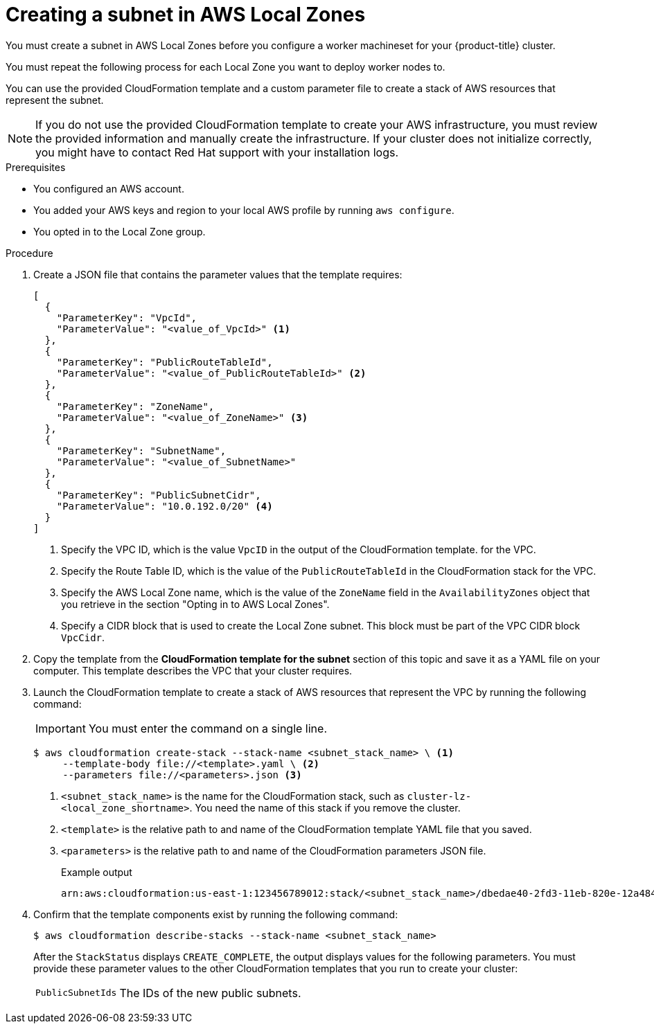 // Module included in the following assemblies:
//
// * installing/installing_aws/installing-aws-localzone.adoc
// * post_installation_configuration/aws-compute-edge-tasks.adoc

:_content-type: PROCEDURE
[id="installation-creating-aws-subnet-localzone_{context}"]
= Creating a subnet in AWS Local Zones

You must create a subnet in AWS Local Zones before you configure a worker machineset for your {product-title} cluster.

You must repeat the following process for each Local Zone you want to deploy worker nodes to.

You can use the provided CloudFormation template and a custom parameter file to create a stack of AWS resources that represent the subnet.

[NOTE]
====
If you do not use the provided CloudFormation template to create your AWS
infrastructure, you must review the provided information and manually create
the infrastructure. If your cluster does not initialize correctly, you might
have to contact Red Hat support with your installation logs.
====

.Prerequisites

* You configured an AWS account.
* You added your AWS keys and region to your local AWS profile by running `aws configure`.
* You opted in to the Local Zone group.

.Procedure

. Create a JSON file that contains the parameter values that the template
requires:
+
[source,json]
----
[
  {
    "ParameterKey": "VpcId",
    "ParameterValue": "<value_of_VpcId>" <1>
  },
  {
    "ParameterKey": "PublicRouteTableId",
    "ParameterValue": "<value_of_PublicRouteTableId>" <2>
  },
  {
    "ParameterKey": "ZoneName",
    "ParameterValue": "<value_of_ZoneName>" <3>
  },
  {
    "ParameterKey": "SubnetName", 
    "ParameterValue": "<value_of_SubnetName>" 
  },
  {
    "ParameterKey": "PublicSubnetCidr",
    "ParameterValue": "10.0.192.0/20" <4>
  }
]
----
<1> Specify the VPC ID, which is the value `VpcID` in the output of the CloudFormation template.
for the VPC.
<2> Specify the Route Table ID, which is the value of the `PublicRouteTableId` in the CloudFormation stack
for the VPC.
<3> Specify the AWS Local Zone name, which is the value of the `ZoneName` field in the `AvailabilityZones` object that you retrieve in the section "Opting in to AWS Local Zones".
<4> Specify a CIDR block that is used to create the Local Zone subnet. This block must be part of the VPC CIDR block `VpcCidr`.

. Copy the template from the *CloudFormation template for the subnet*
section of this topic and save it as a YAML file on your computer. This template
describes the VPC that your cluster requires.

. Launch the CloudFormation template to create a stack of AWS resources that represent the VPC by running the following command:
+
[IMPORTANT]
====
You must enter the command on a single line.
====
+
[source,terminal]
----
$ aws cloudformation create-stack --stack-name <subnet_stack_name> \ <1>
     --template-body file://<template>.yaml \ <2>
     --parameters file://<parameters>.json <3>
----
<1> `<subnet_stack_name>` is the name for the CloudFormation stack, such as `cluster-lz-<local_zone_shortname>`.
You need the name of this stack if you remove the cluster.
<2> `<template>` is the relative path to and name of the CloudFormation template
YAML file that you saved.
<3> `<parameters>` is the relative path to and name of the CloudFormation
parameters JSON file.
+
.Example output
[source,terminal]
----
arn:aws:cloudformation:us-east-1:123456789012:stack/<subnet_stack_name>/dbedae40-2fd3-11eb-820e-12a48460849f
----

. Confirm that the template components exist by running the following command:
+
[source,terminal]
----
$ aws cloudformation describe-stacks --stack-name <subnet_stack_name>
----
+
After the `StackStatus` displays `CREATE_COMPLETE`, the output displays values
for the following parameters. You must provide these parameter values to
the other CloudFormation templates that you run to create your cluster:
[horizontal]
`PublicSubnetIds`:: The IDs of the new public subnets.
